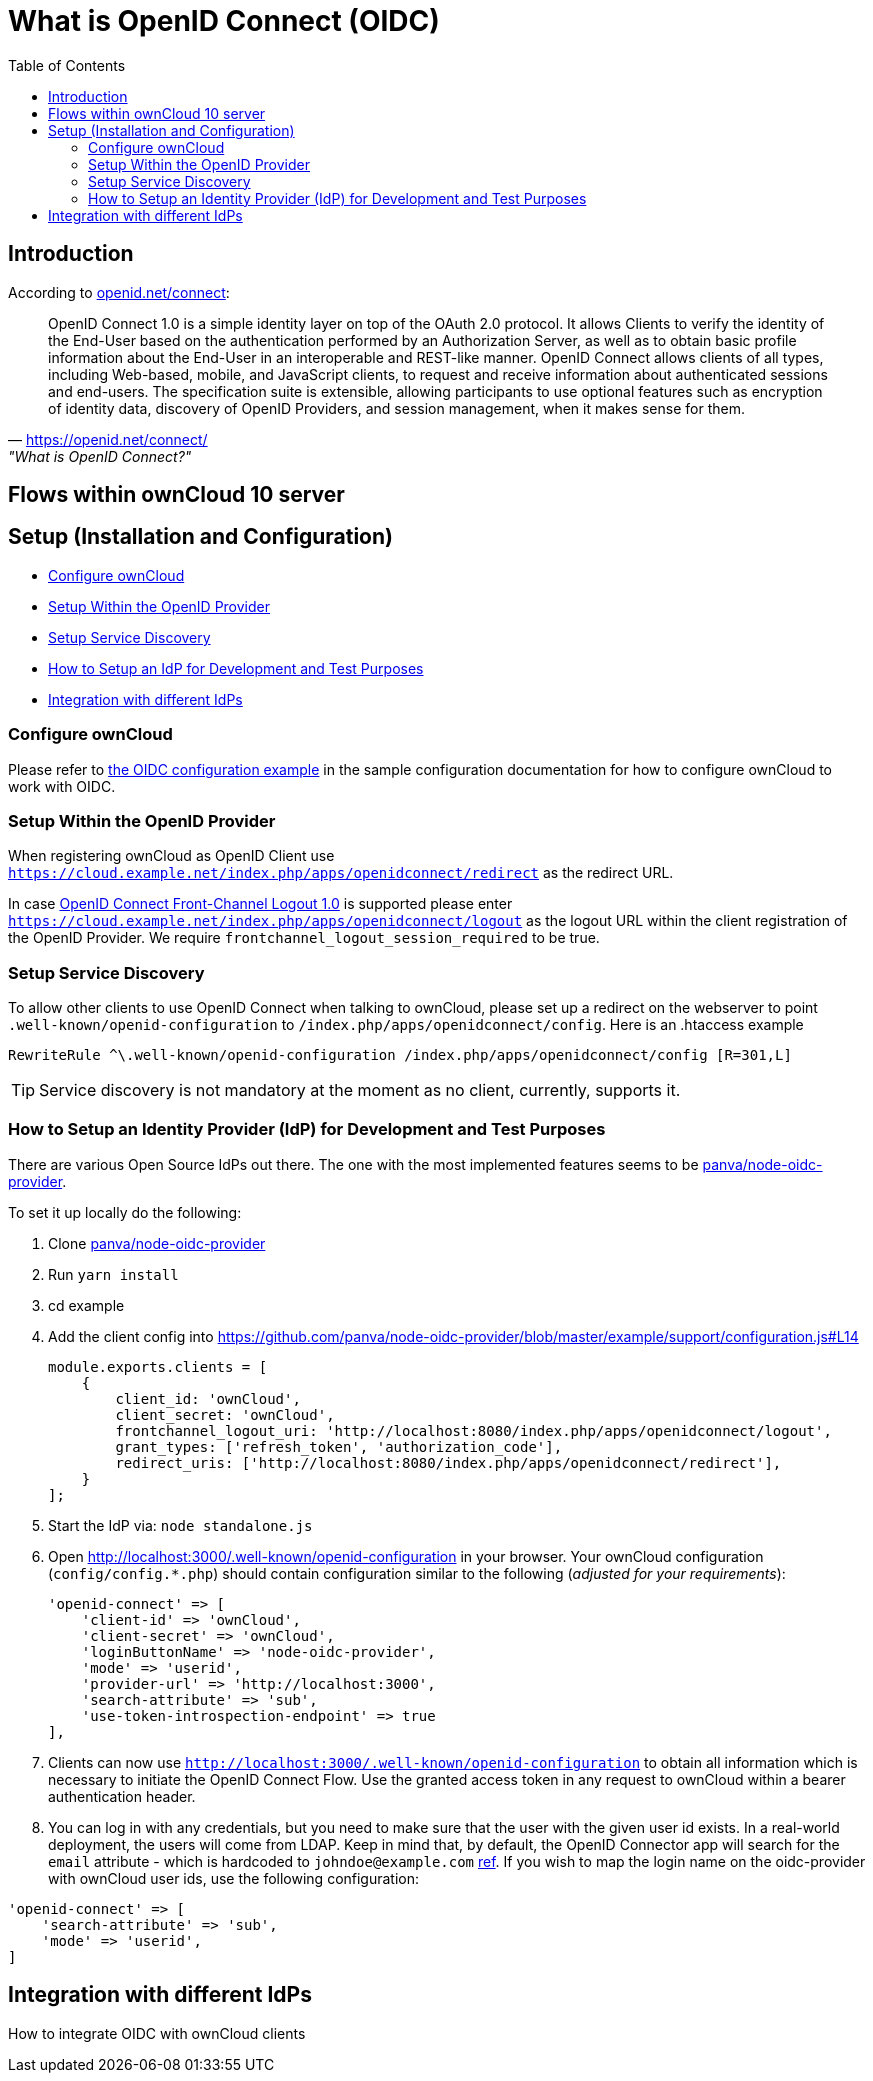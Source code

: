 = What is OpenID Connect (OIDC)
:toc: right
:panva-node-oidc-provider-url: https://github.com/panva/node-oidc-provider
:openid-connect-frontchannel-logout-url: https://openid.net/specs/openid-connect-frontchannel-1_0.html
:openid-connect-url: https://openid.net/connect/
:openid-config-url: http://localhost:3000/.well-known/openid-configuration

== Introduction

According to {openid-connect-url}[openid.net/connect]:

"OpenID Connect 1.0 is a simple identity layer on top of the OAuth 2.0 protocol. It allows Clients to verify the identity of the End-User based on the authentication performed by an Authorization Server, as well as to obtain basic profile information about the End-User in an interoperable and REST-like manner.
OpenID Connect allows clients of all types, including Web-based, mobile, and JavaScript clients, to request and receive information about authenticated sessions and end-users. The specification suite is extensible, allowing participants to use optional features such as encryption of identity data, discovery of OpenID Providers, and session management, when it makes sense for them."
-- {openid-connect-url}, "What is OpenID Connect?"

== Flows within ownCloud 10 server

== Setup (Installation and Configuration)

* xref:configure-owncloud[Configure ownCloud]
* xref:setup-within-the-openid-provider[Setup Within the OpenID Provider]
* xref:setup-service-discovery[Setup Service Discovery]
* xref:how-to-setup-an-idp-for-development-and-test-purposes[How to Setup an IdP for Development and Test Purposes]
* xref:integration-with-different-idps[Integration with different IdPs]

=== Configure ownCloud

Please refer to xref:configuration/server/config_sample_php_parameters.adoc#oidc-configuration[the OIDC configuration example] in the sample configuration documentation for how to configure ownCloud to work with OIDC.

=== Setup Within the OpenID Provider

When registering ownCloud as OpenID Client use `https://cloud.example.net/index.php/apps/openidconnect/redirect` as the redirect URL.

In case {openid-connect-frontchannel-logout-url}[OpenID Connect Front-Channel Logout 1.0] is supported please enter `https://cloud.example.net/index.php/apps/openidconnect/logout` as the logout URL within the client registration of the OpenID Provider.
We require `frontchannel_logout_session_required` to be true.

=== Setup Service Discovery

To allow other clients to use OpenID Connect when talking to ownCloud, please set up a redirect on the webserver to point `.well-known/openid-configuration` to `/index.php/apps/openidconnect/config`.
Here is an .htaccess example

[source]
----
RewriteRule ^\.well-known/openid-configuration /index.php/apps/openidconnect/config [R=301,L]
----

TIP: Service discovery is not mandatory at the moment as no client, currently, supports it.

=== How to Setup an Identity Provider (IdP) for Development and Test Purposes

There are various Open Source IdPs out there. 
The one with the most implemented features seems to be {panva-node-oidc-provider-url}[panva/node-oidc-provider].

To set it up locally do the following:

. Clone {panva-node-oidc-provider-url}[panva/node-oidc-provider]
. Run `yarn install`
. cd example
. Add the client config into https://github.com/panva/node-oidc-provider/blob/master/example/support/configuration.js#L14
+
[source,php]
----
module.exports.clients = [
    {
        client_id: 'ownCloud',
        client_secret: 'ownCloud',
        frontchannel_logout_uri: 'http://localhost:8080/index.php/apps/openidconnect/logout',
        grant_types: ['refresh_token', 'authorization_code'],
        redirect_uris: ['http://localhost:8080/index.php/apps/openidconnect/redirect'],
    }
];
----
. Start the IdP via: `node standalone.js`
. Open {openid-config-url} in your browser.
  Your ownCloud configuration (`config/config.*.php`) should contain configuration similar to the following (_adjusted for your requirements_):
+
[source,php]
----
'openid-connect' => [
    'client-id' => 'ownCloud',
    'client-secret' => 'ownCloud',
    'loginButtonName' => 'node-oidc-provider',
    'mode' => 'userid',
    'provider-url' => 'http://localhost:3000',
    'search-attribute' => 'sub',
    'use-token-introspection-endpoint' => true
],
----

. Clients can now use `{openid-config-url}` to obtain all information which is necessary to initiate the OpenID Connect Flow. 
  Use the granted access token in any request to ownCloud within a bearer authentication header.
. You can log in with any credentials, but you need to make sure that the user with the given user id exists. In a real-world deployment, the users will come from LDAP.
Keep in mind that, by default, the OpenID Connector app will search for the `email` attribute - which is hardcoded to `johndoe@example.com` https://github.com/panva/node-oidc-provider/blob/master/example/support/account.js#L32[ref].
If you wish to map the login name on the oidc-provider with ownCloud user ids, use the following configuration:

[source,php]
----
'openid-connect' => [
    'search-attribute' => 'sub',
    'mode' => 'userid',
]
----

== Integration with different IdPs
// (e.g., Ping Identity / Kopano Konnect / Keycloak)

How to integrate OIDC with ownCloud clients
// Current iOS on appstore can be used for testing
// Desktop client daily builds can be used for testing

//== Supported Cyphers - Technical Detail on Integration With Different IdPs

//== Integration 
// Recommend consulting

//== SAML migration
// Recommend consulting

//== OAuth2 and OIDC are mutually exclusive

//== Deployment, Configuration and Test Setup
